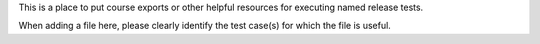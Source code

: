 This is a place to put course exports or other helpful resources for executing named release tests.

When adding a file here, please clearly identify the test case(s) for which the file is useful.
